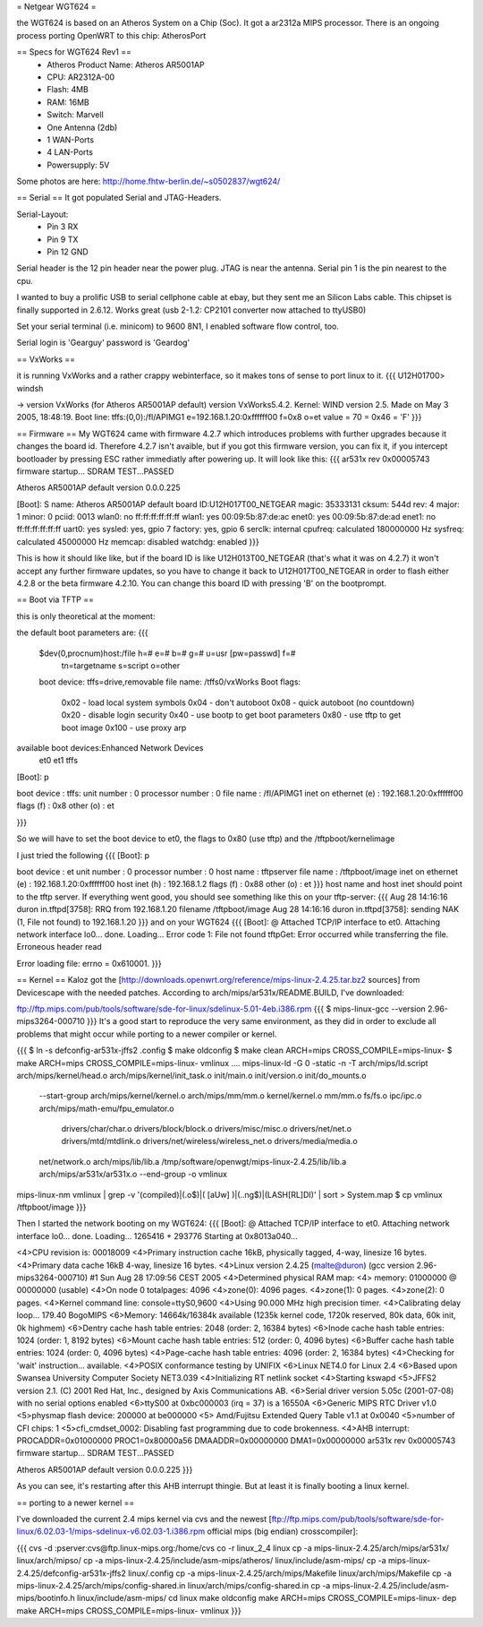 = Netgear WGT624 =

the WGT624 is based on an Atheros System on a Chip (Soc). It got a ar2312a MIPS processor. There is an ongoing process porting OpenWRT to this chip: AtherosPort

== Specs for WGT624 Rev1 ==
 * Atheros Product Name: Atheros AR5001AP
 * CPU: AR2312A-00
 * Flash: 4MB
 * RAM: 16MB
 * Switch: Marvell

 * One Antenna (2db)
 * 1 WAN-Ports
 * 4 LAN-Ports
 * Powersupply: 5V

Some photos are here: http://home.fhtw-berlin.de/~s0502837/wgt624/

== Serial ==
It got populated Serial and JTAG-Headers.

Serial-Layout:
 * Pin  3 RX
 * Pin  9 TX
 * Pin 12 GND

Serial header is the 12 pin header near the power plug. JTAG is near the antenna.
Serial pin 1 is the pin nearest to the cpu.

I wanted to buy a prolific USB to serial cellphone cable at ebay, but they sent me an Silicon Labs cable. This chipset is finally supported in 2.6.12. Works great (usb 2-1.2: CP2101 converter now attached to ttyUSB0)

Set your serial terminal (i.e. minicom) to 9600 8N1, I enabled software flow control, too.

Serial login is 'Gearguy' password is 'Geardog'

== VxWorks ==

it is running VxWorks and a rather crappy webinterface, so it makes tons of sense to port linux to it.
{{{
U12H01700> windsh

-> version
VxWorks (for Atheros AR5001AP default) version VxWorks5.4.2.
Kernel: WIND version 2.5.
Made on May  3 2005, 18:48:19.
Boot line:
tffs:(0,0):/fl/APIMG1 e=192.168.1.20:0xffffff00 f=0x8 o=et
value = 70 = 0x46 = 'F'
}}}


== Firmware ==
My WGT624 came with firmware 4.2.7 which introduces problems with further upgrades because it changes the board id. Therefore 4.2.7 isn't avaible, but if you got this firmware version, you can fix it, if you intercept bootloader by pressing ESC rather immediatly after powering up. It will look like this:
{{{
ar531x rev 0x00005743 firmware startup...
SDRAM TEST...PASSED

Atheros AR5001AP default version 0.0.0.225

[Boot]: S
name:    Atheros AR5001AP default
board ID:U12H017T00_NETGEAR
magic:   35333131
cksum:   544d
rev:     4
major:   1
minor:   0
pciid:   0013
wlan0:   no  ff:ff:ff:ff:ff:ff
wlan1:   yes 00:09:5b:87:de:ac
enet0:   yes 00:09:5b:87:de:ad
enet1:   no  ff:ff:ff:ff:ff:ff
uart0:   yes
sysled:  yes, gpio 7
factory: yes, gpio 6
serclk:  internal
cpufreq: calculated 180000000 Hz
sysfreq: calculated 45000000 Hz
memcap:  disabled
watchdg: enabled
}}}

This is how it should like like, but if the board ID is like U12H013T00_NETGEAR (that's what it was on 4.2.7) it won't accept any further firmware updates, so you have to change it back to U12H017T00_NETGEAR in order to flash either 4.2.8 or the beta firmware 4.2.10. You can change this board ID with pressing 'B' on the bootprompt.


== Boot via TFTP ==

this is only theoretical at the moment:

the default boot parameters are:
{{{
 $dev(0,procnum)host:/file h=# e=# b=# g=# u=usr [pw=passwd] f=# 
                           tn=targetname s=script o=other 
 boot device: tffs=drive,removable     file name: /tffs0/vxWorks 
 Boot flags:           
   0x02  - load local system symbols 
   0x04  - don't autoboot 
   0x08  - quick autoboot (no countdown) 
   0x20  - disable login security 
   0x40  - use bootp to get boot parameters 
   0x80  - use tftp to get boot image 
   0x100 - use proxy arp 

available boot devices:Enhanced Network Devices
 et0 et1 tffs
[Boot]: p

boot device          : tffs:
unit number          : 0 
processor number     : 0 
file name            : /fl/APIMG1
inet on ethernet (e) : 192.168.1.20:0xffffff00
flags (f)            : 0x8 
other (o)            : et

}}}

So we will have to set the boot device to et0, the flags to 0x80 (use tftp) and the /tftpboot/kernelimage

I just tried the following
{{{
[Boot]: p

boot device          : et
unit number          : 0 
processor number     : 0 
host name            : tftpserver
file name            : /tftpboot/image
inet on ethernet (e) : 192.168.1.20:0xffffff00
host inet (h)        : 192.168.1.2
flags (f)            : 0x88 
other (o)            : et
}}}
host name and host inet should point to the tftp server. If everything went good, you should see something like this on your tftp-server:
{{{
Aug 28 14:16:16 duron in.tftpd[3758]: RRQ from 192.168.1.20 filename /tftpboot/image 
Aug 28 14:16:16 duron in.tftpd[3758]: sending NAK (1, File not found) to 192.168.1.20
}}}
and on your WGT624
{{{
[Boot]: @
Attached TCP/IP interface to et0.
Attaching network interface lo0... done.
Loading... Error code 1: File not found
tftpGet: Error occurred while transferring the file.
Erroneous header read

Error loading file: errno = 0x610001.
}}}

== Kernel ==
Kaloz got the [http://downloads.openwrt.org/reference/mips-linux-2.4.25.tar.bz2 sources] from Devicescape with the needed patches. 
According to arch/mips/ar531x/README.BUILD, I've downloaded:

ftp://ftp.mips.com/pub/tools/software/sde-for-linux/sdelinux-5.01-4eb.i386.rpm
{{{
$ mips-linux-gcc --version
2.96-mips3264-000710
}}}
It's a good start to reproduce the very same environment, as they did in order to exclude all problems that might occur while porting to a newer compiler or kernel.


{{{
$ ln -s defconfig-ar531x-jffs2 .config
$ make oldconfig
$ make clean ARCH=mips CROSS_COMPILE=mips-linux-
$ make  ARCH=mips CROSS_COMPILE=mips-linux- vmlinux
....
mips-linux-ld -G 0 -static -n -T arch/mips/ld.script arch/mips/kernel/head.o arch/mips/kernel/init_task.o init/main.o init/version.o init/do_mounts.o \
        --start-group \
        arch/mips/kernel/kernel.o arch/mips/mm/mm.o kernel/kernel.o mm/mm.o fs/fs.o ipc/ipc.o arch/mips/math-emu/fpu_emulator.o \
         drivers/char/char.o drivers/block/block.o drivers/misc/misc.o drivers/net/net.o drivers/mtd/mtdlink.o drivers/net/wireless/wireless_net.o drivers/media/media.o \
        net/network.o \
        arch/mips/lib/lib.a /tmp/software/openwgt/mips-linux-2.4.25/lib/lib.a arch/mips/ar531x/ar531x.o \
        --end-group \
        -o vmlinux
mips-linux-nm vmlinux | grep -v '\(compiled\)\|\(\.o$\)\|\( [aUw] \)\|\(\.\.ng$\)\|\(LASH[RL]DI\)' | sort > System.map
$ cp vmlinux /tftpboot/image
}}}

Then I started the network booting on my WGT624:
{{{
[Boot]: @
Attached TCP/IP interface to et0.
Attaching network interface lo0... done.
Loading... 1265416 + 293776
Starting at 0x8013a040...

<4>CPU revision is: 00018009
<4>Primary instruction cache 16kB, physically tagged, 4-way, linesize 16 bytes.
<4>Primary data cache 16kB 4-way, linesize 16 bytes.
<4>Linux version 2.4.25 (malte@duron) (gcc version 2.96-mips3264-000710) #1 Sun Aug 28 17:09:56 CEST 2005
<4>Determined physical RAM map:
<4> memory: 01000000 @ 00000000 (usable)
<4>On node 0 totalpages: 4096
<4>zone(0): 4096 pages.
<4>zone(1): 0 pages.
<4>zone(2): 0 pages.
<4>Kernel command line: console=ttyS0,9600
<4>Using 90.000 MHz high precision timer.
<4>Calibrating delay loop... 179.40 BogoMIPS
<6>Memory: 14664k/16384k available (1235k kernel code, 1720k reserved, 80k data, 60k init, 0k highmem)
<6>Dentry cache hash table entries: 2048 (order: 2, 16384 bytes)
<6>Inode cache hash table entries: 1024 (order: 1, 8192 bytes)
<6>Mount cache hash table entries: 512 (order: 0, 4096 bytes)
<6>Buffer cache hash table entries: 1024 (order: 0, 4096 bytes)
<4>Page-cache hash table entries: 4096 (order: 2, 16384 bytes)
<4>Checking for 'wait' instruction...  available.
<4>POSIX conformance testing by UNIFIX
<6>Linux NET4.0 for Linux 2.4
<6>Based upon Swansea University Computer Society NET3.039
<4>Initializing RT netlink socket
<4>Starting kswapd
<5>JFFS2 version 2.1. (C) 2001 Red Hat, Inc., designed by Axis Communications AB.
<6>Serial driver version 5.05c (2001-07-08) with no serial options enabled
<6>ttyS00 at 0xbc000003 (irq = 37) is a 16550A
<6>Generic MIPS RTC Driver v1.0
<5>physmap flash device: 200000 at be000000
<5> Amd/Fujitsu Extended Query Table v1.1 at 0x0040
<5>number of CFI chips: 1
<5>cfi_cmdset_0002: Disabling fast programming due to code brokenness.
<4>AHB interrupt: PROCADDR=0x01000000  PROC1=0x80000a56  DMAADDR=0x00000000  DMA1=0x00000000
ar531x rev 0x00005743 firmware startup...
SDRAM TEST...PASSED


Atheros AR5001AP default version 0.0.0.225
}}}

As you can see, it's restarting after this AHB interrupt thingie. But at least it is finally booting a linux kernel.

== porting to a newer kernel ==

I've downloaded the current 2.4 mips kernel via cvs and the newest [ftp://ftp.mips.com/pub/tools/software/sde-for-linux/6.02.03-1/mips-sdelinux-v6.02.03-1.i386.rpm official mips (big endian) crosscompiler]:

{{{
cvs -d :pserver:cvs@ftp.linux-mips.org:/home/cvs co -r linux_2_4 linux
cp -a mips-linux-2.4.25/arch/mips/ar531x/ linux/arch/mipso/
cp -a mips-linux-2.4.25/include/asm-mips/atheros/ linux/include/asm-mips/
cp -a mips-linux-2.4.25/defconfig-ar531x-jffs2 linux/.config
cp -a mips-linux-2.4.25/arch/mips/Makefile linux/arch/mips/Makefile
cp -a mips-linux-2.4.25/arch/mips/config-shared.in linux/arch/mips/config-shared.in
cp -a mips-linux-2.4.25/include/asm-mips/bootinfo.h linux/include/asm-mips/
cd linux
make oldconfig
make  ARCH=mips CROSS_COMPILE=mips-linux- dep
make  ARCH=mips CROSS_COMPILE=mips-linux- vmlinux
}}}
